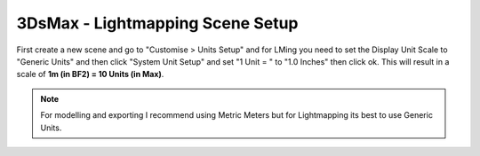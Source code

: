 
3DsMax - Lightmapping Scene Setup
=================================

First create a new scene and go to "Customise > Units Setup" and for LMing you need to set the Display Unit Scale to "Generic Units" and then click "System Unit Setup" and set "1 Unit = " to "1.0 Inches" then click ok. This will result in a scale of **1m (in BF2) = 10 Units (in Max)**.

.. image:: https://media.realitymod.com/tutorials/Adv_3DsMax_LMing/Adv_3DsMax_LMing_000011.jpg

.. image:: https://media.realitymod.com/tutorials/Adv_3DsMax_LMing/Adv_3DsMax_LMing_000012.jpg

.. Note::

    For modelling and exporting I recommend using Metric Meters but for Lightmapping its best to use Generic Units.
